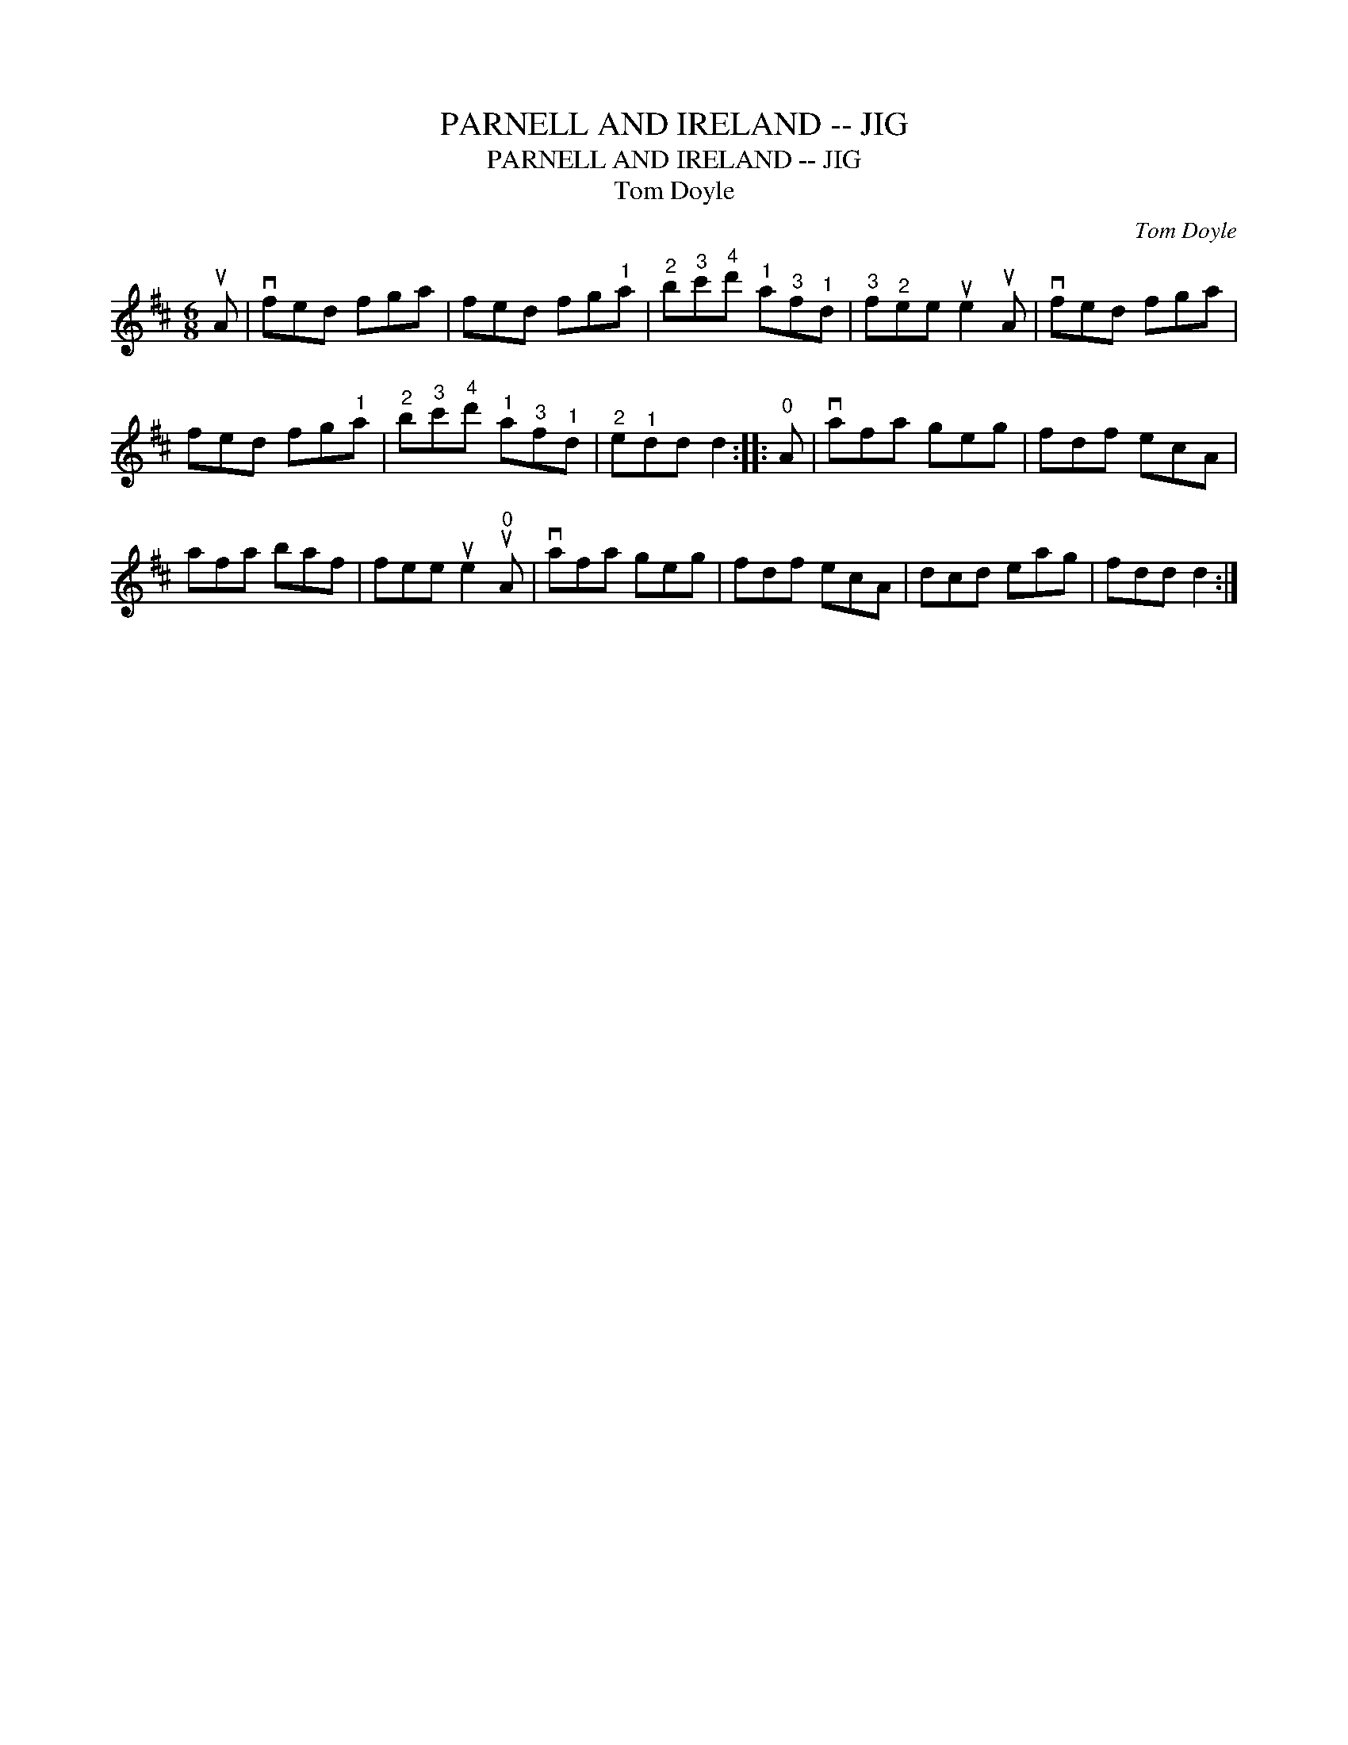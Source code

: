 X:1
T:PARNELL AND IRELAND -- JIG
T:PARNELL AND IRELAND -- JIG
T:Tom Doyle
C:Tom Doyle
L:1/8
M:6/8
K:D
V:1 treble 
V:1
 uA | vfed fga | fed fg"^1"a |"^2" b"^3"c'"^4"d'"^1" a"^3"f"^1"d |"^3" f"^2"ee ue2 uA | vfed fga | %6
 fed fg"^1"a |"^2" b"^3"c'"^4"d'"^1" a"^3"f"^1"d |"^2" e"^1"dd d2 ::"^0" A | vafa geg | fdf ecA | %12
 afa baf | fee ue2"^0" uA | vafa geg | fdf ecA | dcd eag | fdd d2 :| %18

